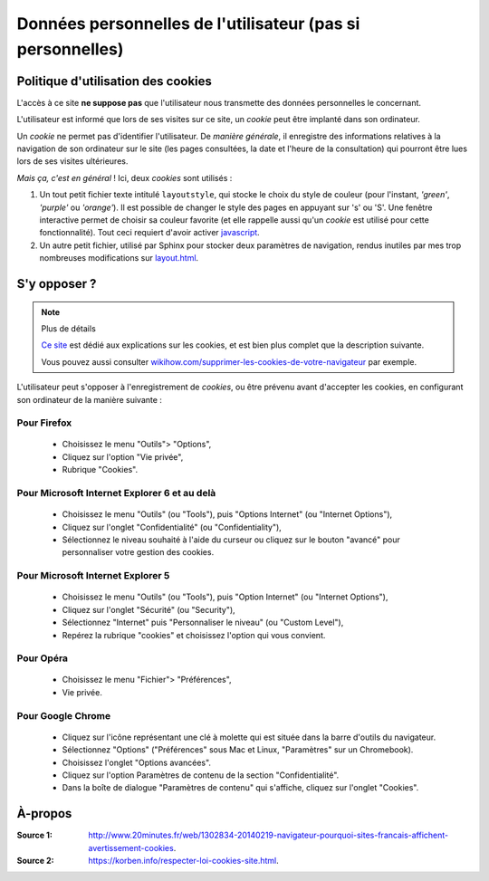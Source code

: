.. meta::
   :description lang=fr: Conditions d'utilisations du site à propos des cookies
   :description lang=en: Cookies policy

#############################################################
 Données personnelles de l'utilisateur (pas si personnelles)
#############################################################


Politique d'utilisation des cookies
-----------------------------------
L'accès à ce site **ne suppose pas** que l'utilisateur nous transmette des données personnelles le concernant.

L'utilisateur est informé que lors de ses visites sur ce site,
un *cookie* peut être implanté dans son ordinateur.

Un *cookie* ne permet pas d'identifier l'utilisateur.
De *manière générale*, il enregistre des informations relatives
à la navigation de son ordinateur sur le site
(les pages consultées, la date et l'heure de la consultation)
qui pourront être lues lors de ses visites ultérieures.

*Mais ça, c'est en général* !
Ici, deux *cookies* sont utilisés :

#. Un tout petit fichier texte intitulé ``layoutstyle``, qui stocke le choix du style de couleur
   (pour l'instant, *'green'*, *'purple'* ou *'orange'*).
   Il est possible de changer le style des pages en appuyant sur 's' ou 'S'.
   Une fenêtre interactive permet de choisir sa couleur favorite
   (et elle rappelle aussi qu'un *cookie* est utilisé pour cette fonctionnalité).
   Tout ceci requiert d'avoir activer `javascript <js.html>`_.

#. Un autre petit fichier, utilisé par Sphinx pour stocker deux paramètres de navigation,
   rendus inutiles par mes trop nombreuses modifications sur
   `layout.html <https://bitbucket.org/lbesson/web-sphinx/src/master/.templates/layout.html>`_.


S'y opposer ?
-------------
.. note:: Plus de détails

   `Ce site <http://www.allaboutcookies.org/fr/>`_ est dédié aux explications
   sur les cookies, et est bien plus complet que la description suivante.

   Vous pouvez aussi consulter `wikihow.com/supprimer-les-cookies-de-votre-navigateur <http://fr.wikihow.com/supprimer-les-cookies-de-votre-navigateur>`_ par exemple.


L'utilisateur peut s'opposer à l'enregistrement de *cookies*,
ou être prévenu avant d'accepter les cookies,
en configurant son ordinateur de la manière suivante :

Pour Firefox
^^^^^^^^^^^^
 * Choisissez le menu "Outils"> "Options",
 * Cliquez sur l'option "Vie privée",
 * Rubrique "Cookies".

Pour Microsoft Internet Explorer 6 et au delà
^^^^^^^^^^^^^^^^^^^^^^^^^^^^^^^^^^^^^^^^^^^^^

 * Choisissez le menu "Outils" (ou "Tools"), puis "Options Internet" (ou "Internet Options"),
 * Cliquez sur l'onglet "Confidentialité" (ou "Confidentiality"),
 * Sélectionnez le niveau souhaité à l'aide du curseur ou cliquez sur le bouton "avancé" pour personnaliser votre gestion des cookies.

Pour Microsoft Internet Explorer 5
^^^^^^^^^^^^^^^^^^^^^^^^^^^^^^^^^^
 * Choisissez le menu "Outils" (ou "Tools"), puis "Option Internet" (ou "Internet Options"),
 * Cliquez sur l'onglet "Sécurité" (ou "Security"),
 * Sélectionnez "Internet" puis "Personnaliser le niveau" (ou "Custom Level"),
 * Repérez la rubrique "cookies" et choisissez l'option qui vous convient.

Pour Opéra
^^^^^^^^^^
 * Choisissez le menu "Fichier"> "Préférences",
 * Vie privée.

Pour Google Chrome
^^^^^^^^^^^^^^^^^^
 * Cliquez sur l'icône représentant une clé à molette qui est située dans la barre d'outils du navigateur.
 * Sélectionnez "Options" ("Préférences" sous Mac et Linux, "Paramètres" sur un Chromebook).
 * Choisissez l'onglet "Options avancées".
 * Cliquez sur l'option Paramètres de contenu de la section "Confidentialité".
 * Dans la boîte de dialogue "Paramètres de contenu" qui s'affiche, cliquez sur l'onglet "Cookies".

À-propos
--------
:Source 1: `<http://www.20minutes.fr/web/1302834-20140219-navigateur-pourquoi-sites-francais-affichent-avertissement-cookies>`_.
:Source 2: `<https://korben.info/respecter-loi-cookies-site.html>`_.


.. (c) Lilian Besson, 2011-2016, https://bitbucket.org/lbesson/web-sphinx/
